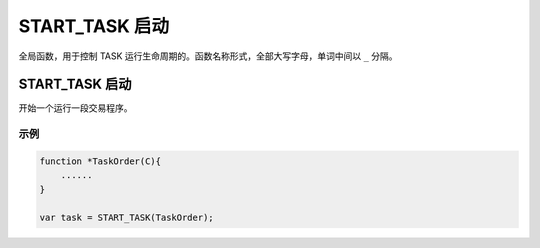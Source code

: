 .. _g_start_task:

START_TASK 启动
==============================

全局函数，用于控制 TASK 运行生命周期的。函数名称形式，全部大写字母，单词中间以 ``_`` 分隔。

START_TASK 启动
~~~~~~~~~~~~~~~~~~~~~~~~~~~~~~~~~~~~~~~~~~~~~~~~~~
开始一个运行一段交易程序。

.. js:function:: START_TASK(task_func [, param1, param2, ...])

   :param function* task_func: 第一个参数必须是一个 task function 对象，即定义的任务函数。
   :param option task_func: 后面可以传入若干个参数，参数会按照顺序传入 task_func。
   :returns: task 对象 

示例
----------------------------------

.. code-block:: javascript

    function *TaskOrder(C){
        ......
    }

    var task = START_TASK(TaskOrder);
    
